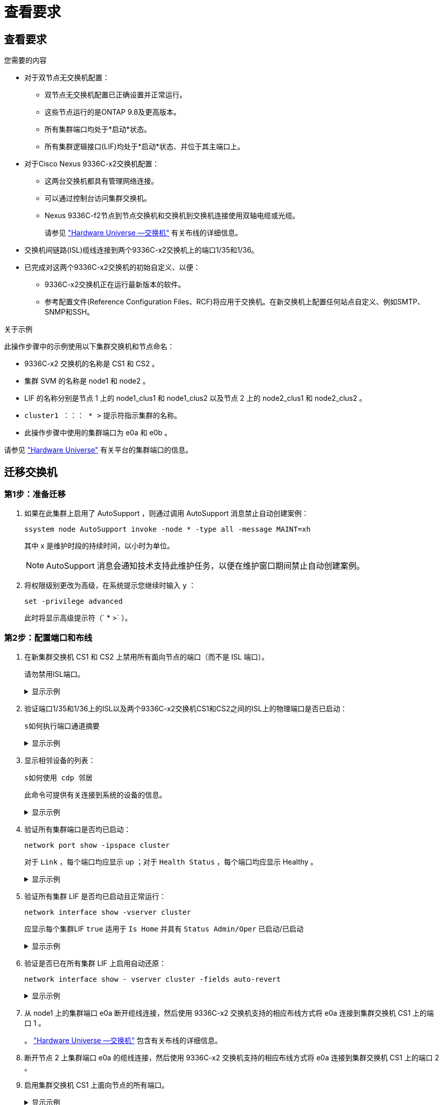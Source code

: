 = 查看要求
:allow-uri-read: 




== 查看要求

.您需要的内容
* 对于双节点无交换机配置：
+
** 双节点无交换机配置已正确设置并正常运行。
** 这些节点运行的是ONTAP 9.8及更高版本。
** 所有集群端口均处于*启动*状态。
** 所有集群逻辑接口(LIF)均处于*启动*状态、并位于其主端口上。


* 对于Cisco Nexus 9336C-x2交换机配置：
+
** 这两台交换机都具有管理网络连接。
** 可以通过控制台访问集群交换机。
** Nexus 9336C-f2节点到节点交换机和交换机到交换机连接使用双轴电缆或光缆。
+
请参见 https://hwu.netapp.com/SWITCH/INDEX["Hardware Universe —交换机"^] 有关布线的详细信息。



* 交换机间链路(ISL)缆线连接到两个9336C-x2交换机上的端口1/35和1/36。
* 已完成对这两个9336C-x2交换机的初始自定义、以便：
+
** 9336C-x2交换机正在运行最新版本的软件。
** 参考配置文件(Reference Configuration Files、RCF)将应用于交换机。在新交换机上配置任何站点自定义、例如SMTP、SNMP和SSH。




.关于示例
此操作步骤中的示例使用以下集群交换机和节点命名：

* 9336C-x2 交换机的名称是 CS1 和 CS2 。
* 集群 SVM 的名称是 node1 和 node2 。
* LIF 的名称分别是节点 1 上的 node1_clus1 和 node1_clus2 以及节点 2 上的 node2_clus1 和 node2_clus2 。
* `cluster1 ：：： * >` 提示符指示集群的名称。
* 此操作步骤中使用的集群端口为 e0a 和 e0b 。


请参见 https://hwu.netapp.com["Hardware Universe"^] 有关平台的集群端口的信息。



== 迁移交换机



=== 第1步：准备迁移

. 如果在此集群上启用了 AutoSupport ，则通过调用 AutoSupport 消息禁止自动创建案例：
+
`ssystem node AutoSupport invoke -node * -type all -message MAINT=xh`

+
其中 x 是维护时段的持续时间，以小时为单位。

+

NOTE: AutoSupport 消息会通知技术支持此维护任务，以便在维护窗口期间禁止自动创建案例。

. 将权限级别更改为高级，在系统提示您继续时输入 `y` ：
+
`set -privilege advanced`

+
此时将显示高级提示符（` * >` ）。





=== 第2步：配置端口和布线

. 在新集群交换机 CS1 和 CS2 上禁用所有面向节点的端口（而不是 ISL 端口）。
+
请勿禁用ISL端口。

+
.显示示例
[%collapsible]
====
以下示例显示了交换机 CS1 上面向节点的端口 1 到 34 已禁用：

[listing]
----
cs1# config
Enter configuration commands, one per line. End with CNTL/Z.
cs1(config)# interface e1/1/1-4, e1/2/1-4, e1/3/1-4, e1/4/1-4, e1/5/1-4, e1/6/1-4, e1/7-34
cs1(config-if-range)# shutdown
----
====
. 验证端口1/35和1/36上的ISL以及两个9336C-x2交换机CS1和CS2之间的ISL上的物理端口是否已启动：
+
`s如何执行端口通道摘要`

+
.显示示例
[%collapsible]
====
以下示例显示交换机 CS1 上的 ISL 端口已启动：

[listing]
----
cs1# show port-channel summary

Flags:  D - Down        P - Up in port-channel (members)
        I - Individual  H - Hot-standby (LACP only)
        s - Suspended   r - Module-removed
        b - BFD Session Wait
        S - Switched    R - Routed
        U - Up (port-channel)
        p - Up in delay-lacp mode (member)
        M - Not in use. Min-links not met
--------------------------------------------------------------------------------
Group Port-       Type     Protocol  Member Ports
      Channel
--------------------------------------------------------------------------------
1     Po1(SU)     Eth      LACP      Eth1/35(P)   Eth1/36(P)
----
以下示例显示交换机 CS2 上的 ISL 端口已启动：

[listing]
----
(cs2)# show port-channel summary

Flags:  D - Down        P - Up in port-channel (members)
        I - Individual  H - Hot-standby (LACP only)
        s - Suspended   r - Module-removed
        b - BFD Session Wait
        S - Switched    R - Routed
        U - Up (port-channel)
        p - Up in delay-lacp mode (member)
        M - Not in use. Min-links not met
--------------------------------------------------------------------------------
Group Port-       Type     Protocol  Member Ports
      Channel
--------------------------------------------------------------------------------
1     Po1(SU)     Eth      LACP      Eth1/35(P)   Eth1/36(P)
----
====
. 显示相邻设备的列表：
+
`s如何使用 cdp 邻居`

+
此命令可提供有关连接到系统的设备的信息。

+
.显示示例
[%collapsible]
====
以下示例列出了交换机 CS1 上的相邻设备：

[listing]
----
cs1# show cdp neighbors

Capability Codes: R - Router, T - Trans-Bridge, B - Source-Route-Bridge
                  S - Switch, H - Host, I - IGMP, r - Repeater,
                  V - VoIP-Phone, D - Remotely-Managed-Device,
                  s - Supports-STP-Dispute

Device-ID          Local Intrfce  Hldtme Capability  Platform      Port ID
cs2                Eth1/35        175    R S I s     N9K-C9336C    Eth1/35
cs2                Eth1/36        175    R S I s     N9K-C9336C    Eth1/36

Total entries displayed: 2
----
以下示例列出了交换机 CS2 上的相邻设备：

[listing]
----
cs2# show cdp neighbors

Capability Codes: R - Router, T - Trans-Bridge, B - Source-Route-Bridge
                  S - Switch, H - Host, I - IGMP, r - Repeater,
                  V - VoIP-Phone, D - Remotely-Managed-Device,
                  s - Supports-STP-Dispute

Device-ID          Local Intrfce  Hldtme Capability  Platform      Port ID
cs1                Eth1/35        177    R S I s     N9K-C9336C    Eth1/35
cs1                Eth1/36        177    R S I s     N9K-C9336C    Eth1/36

Total entries displayed: 2
----
====
. 验证所有集群端口是否均已启动：
+
`network port show -ipspace cluster`

+
对于 `Link` ，每个端口均应显示 up ；对于 `Health Status` ，每个端口均应显示 Healthy 。

+
.显示示例
[%collapsible]
====
[listing]
----
cluster1::*> network port show -ipspace Cluster

Node: node1

                                                  Speed(Mbps) Health
Port      IPspace      Broadcast Domain Link MTU  Admin/Oper  Status
--------- ------------ ---------------- ---- ---- ----------- --------
e0a       Cluster      Cluster          up   9000  auto/10000 healthy
e0b       Cluster      Cluster          up   9000  auto/10000 healthy

Node: node2

                                                  Speed(Mbps) Health
Port      IPspace      Broadcast Domain Link MTU  Admin/Oper  Status
--------- ------------ ---------------- ---- ---- ----------- --------
e0a       Cluster      Cluster          up   9000  auto/10000 healthy
e0b       Cluster      Cluster          up   9000  auto/10000 healthy

4 entries were displayed.
----
====
. 验证所有集群 LIF 是否均已启动且正常运行：
+
`network interface show -vserver cluster`

+
应显示每个集群LIF `true` 适用于 `Is Home` 并具有 `Status Admin/Oper` 已启动/已启动

+
.显示示例
[%collapsible]
====
[listing]
----
cluster1::*> network interface show -vserver Cluster

            Logical    Status     Network            Current       Current Is
Vserver     Interface  Admin/Oper Address/Mask       Node          Port    Home
----------- ---------- ---------- ------------------ ------------- ------- -----
Cluster
            node1_clus1  up/up    169.254.209.69/16  node1         e0a     true
            node1_clus2  up/up    169.254.49.125/16  node1         e0b     true
            node2_clus1  up/up    169.254.47.194/16  node2         e0a     true
            node2_clus2  up/up    169.254.19.183/16  node2         e0b     true
4 entries were displayed.
----
====
. 验证是否已在所有集群 LIF 上启用自动还原：
+
`network interface show - vserver cluster -fields auto-revert`

+
.显示示例
[%collapsible]
====
[listing]
----
cluster1::*> network interface show -vserver Cluster -fields auto-revert

          Logical
Vserver   Interface     Auto-revert
--------- ------------- ------------
Cluster
          node1_clus1   true
          node1_clus2   true
          node2_clus1   true
          node2_clus2   true

4 entries were displayed.
----
====
. 从 node1 上的集群端口 e0a 断开缆线连接，然后使用 9336C-x2 交换机支持的相应布线方式将 e0a 连接到集群交换机 CS1 上的端口 1 。
+
。 https://hwu.netapp.com/SWITCH/INDEX["Hardware Universe —交换机"^] 包含有关布线的详细信息。

. 断开节点 2 上集群端口 e0a 的缆线连接，然后使用 9336C-x2 交换机支持的相应布线方式将 e0a 连接到集群交换机 CS1 上的端口 2 。
. 启用集群交换机 CS1 上面向节点的所有端口。
+
.显示示例
[%collapsible]
====
以下示例显示交换机 CS1 上的端口 1/1 到 1/34 已启用：

[listing]
----
cs1# config
Enter configuration commands, one per line. End with CNTL/Z.
cs1(config)# interface e1/1/1-4, e1/2/1-4, e1/3/1-4, e1/4/1-4, e1/5/1-4, e1/6/1-4, e1/7-34
cs1(config-if-range)# no shutdown
----
====
. 验证所有集群 LIF 是否均已启动，正常运行并显示为 `true` for `is Home` ：
+
`network interface show -vserver cluster`

+
.显示示例
[%collapsible]
====
以下示例显示 node1 和 node2 上的所有 LIF 均已启动，并且 `为 Home` 结果为 true ：

[listing]
----
cluster1::*> network interface show -vserver Cluster

         Logical      Status     Network            Current     Current Is
Vserver  Interface    Admin/Oper Address/Mask       Node        Port    Home
-------- ------------ ---------- ------------------ ----------- ------- ----
Cluster
         node1_clus1  up/up      169.254.209.69/16  node1       e0a     true
         node1_clus2  up/up      169.254.49.125/16  node1       e0b     true
         node2_clus1  up/up      169.254.47.194/16  node2       e0a     true
         node2_clus2  up/up      169.254.19.183/16  node2       e0b     true

4 entries were displayed.
----
====
. 显示有关集群中节点状态的信息：
+
`cluster show`

+
.显示示例
[%collapsible]
====
以下示例显示了有关集群中节点的运行状况和资格的信息：

[listing]
----
cluster1::*> cluster show

Node                 Health  Eligibility   Epsilon
-------------------- ------- ------------  ------------
node1                true    true          false
node2                true    true          false

2 entries were displayed.
----
====
. 从 node1 上的集群端口 e0b 断开缆线连接，然后使用 9336C-x2 交换机支持的相应布线方式将 e0b 连接到集群交换机 CS2 上的端口 1 。
. 断开节点 2 上集群端口 e0b 的缆线连接，然后使用 9336C-x2 交换机支持的相应布线方式将 e0b 连接到集群交换机 CS2 上的端口 2 。
. 启用集群交换机 CS2 上面向节点的所有端口。
+
.显示示例
[%collapsible]
====
以下示例显示交换机 CS2 上的端口 1/1 到 1/34 已启用：

[listing]
----
cs2# config
Enter configuration commands, one per line. End with CNTL/Z.
cs2(config)# interface e1/1/1-4, e1/2/1-4, e1/3/1-4, e1/4/1-4, e1/5/1-4, e1/6/1-4, e1/7-34
cs2(config-if-range)# no shutdown
----
====
. 验证所有集群端口是否均已启动：
+
`network port show -ipspace cluster`

+
.显示示例
[%collapsible]
====
以下示例显示 node1 和 node2 上的所有集群端口均已启动：

[listing]
----
cluster1::*> network port show -ipspace Cluster

Node: node1
                                                                       Ignore
                                                  Speed(Mbps) Health   Health
Port      IPspace      Broadcast Domain Link MTU  Admin/Oper  Status   Status
--------- ------------ ---------------- ---- ---- ----------- -------- ------
e0a       Cluster      Cluster          up   9000  auto/10000 healthy  false
e0b       Cluster      Cluster          up   9000  auto/10000 healthy  false

Node: node2
                                                                       Ignore
                                                  Speed(Mbps) Health   Health
Port      IPspace      Broadcast Domain Link MTU  Admin/Oper  Status   Status
--------- ------------ ---------------- ---- ---- ----------- -------- ------
e0a       Cluster      Cluster          up   9000  auto/10000 healthy  false
e0b       Cluster      Cluster          up   9000  auto/10000 healthy  false

4 entries were displayed.
----
====




=== 第3步：验证配置

. 验证 `Is Home` 的所有接口是否均显示 true ：
+
`network interface show -vserver cluster`

+

NOTE: 完成此操作可能需要几分钟时间。

+
.显示示例
[%collapsible]
====
以下示例显示 node1 和 node2 上的所有 LIF 均已启动，并且 `为 Home` 结果为 true ：

[listing]
----
cluster1::*> network interface show -vserver Cluster

          Logical      Status     Network            Current    Current Is
Vserver   Interface    Admin/Oper Address/Mask       Node       Port    Home
--------- ------------ ---------- ------------------ ---------- ------- ----
Cluster
          node1_clus1  up/up      169.254.209.69/16  node1      e0a     true
          node1_clus2  up/up      169.254.49.125/16  node1      e0b     true
          node2_clus1  up/up      169.254.47.194/16  node2      e0a     true
          node2_clus2  up/up      169.254.19.183/16  node2      e0b     true

4 entries were displayed.
----
====
. 验证两个节点与每个交换机之间是否有一个连接：
+
`s如何使用 cdp 邻居`

+
.显示示例
[%collapsible]
====
以下示例显示了这两个交换机的相应结果：

[listing]
----
(cs1)# show cdp neighbors

Capability Codes: R - Router, T - Trans-Bridge, B - Source-Route-Bridge
                  S - Switch, H - Host, I - IGMP, r - Repeater,
                  V - VoIP-Phone, D - Remotely-Managed-Device,
                  s - Supports-STP-Dispute

Device-ID          Local Intrfce  Hldtme Capability  Platform      Port ID
node1              Eth1/1         133    H           FAS2980       e0a
node2              Eth1/2         133    H           FAS2980       e0a
cs2                Eth1/35        175    R S I s     N9K-C9336C    Eth1/35
cs2                Eth1/36        175    R S I s     N9K-C9336C    Eth1/36

Total entries displayed: 4

(cs2)# show cdp neighbors

Capability Codes: R - Router, T - Trans-Bridge, B - Source-Route-Bridge
                  S - Switch, H - Host, I - IGMP, r - Repeater,
                  V - VoIP-Phone, D - Remotely-Managed-Device,
                  s - Supports-STP-Dispute

Device-ID          Local Intrfce  Hldtme Capability  Platform      Port ID
node1              Eth1/1         133    H           FAS2980       e0b
node2              Eth1/2         133    H           FAS2980       e0b
cs1                Eth1/35        175    R S I s     N9K-C9336C    Eth1/35
cs1                Eth1/36        175    R S I s     N9K-C9336C    Eth1/36

Total entries displayed: 4
----
====
. 显示有关集群中发现的网络设备的信息：
+
`network device-discovery show -protocol cdp`

+
.显示示例
[%collapsible]
====
[listing]
----
cluster1::*> network device-discovery show -protocol cdp
Node/       Local  Discovered
Protocol    Port   Device (LLDP: ChassisID)  Interface         Platform
----------- ------ ------------------------- ----------------  ----------------
node2      /cdp
            e0a    cs1                       0/2               N9K-C9336C
            e0b    cs2                       0/2               N9K-C9336C
node1      /cdp
            e0a    cs1                       0/1               N9K-C9336C
            e0b    cs2                       0/1               N9K-C9336C

4 entries were displayed.
----
====
. 验证这些设置是否已禁用：
+
`network options switchless-cluster show`

+

NOTE: 完成此命令可能需要几分钟的时间。等待 " 三分钟生命周期到期 " 公告。

+
.显示示例
[%collapsible]
====
以下示例中的 false 输出显示配置设置已禁用：

[listing]
----
cluster1::*> network options switchless-cluster show
Enable Switchless Cluster: false
----
====
. 验证集群中节点成员的状态：
+
`cluster show`

+
.显示示例
[%collapsible]
====
以下示例显示了有关集群中节点的运行状况和资格的信息：

[listing]
----
cluster1::*> cluster show

Node                 Health  Eligibility   Epsilon
-------------------- ------- ------------  --------
node1                true    true          false
node2                true    true          false
----
====
. 验证远程集群接口的连接：


[role="tabbed-block"]
====
.ONTAP 9.9.1及更高版本
--
您可以使用 `network interface check cluster-connectivity` 命令启动集群连接的可访问性检查、然后显示详细信息：

`network interface check cluster-connectivity start` 和 `network interface check cluster-connectivity show`

[listing, subs="+quotes"]
----
cluster1::*> *network interface check cluster-connectivity start*
----
*注：*请等待几秒钟、然后再运行 `show`命令以显示详细信息。

[listing, subs="+quotes"]
----
cluster1::*> *network interface check cluster-connectivity show*
                                  Source           Destination      Packet
Node   Date                       LIF              LIF              Loss
------ -------------------------- ---------------- ---------------- -----------
node1
       3/5/2022 19:21:18 -06:00   node1_clus2      node2-clus1      none
       3/5/2022 19:21:20 -06:00   node1_clus2      node2_clus2      none
node2
       3/5/2022 19:21:18 -06:00   node2_clus2      node1_clus1      none
       3/5/2022 19:21:20 -06:00   node2_clus2      node1_clus2      none
----
--
.所有ONTAP版本
--
对于所有ONTAP版本、您还可以使用 `cluster ping-cluster -node <name>` 用于检查连接的命令：

`cluster ping-cluster -node <name>`

[listing, subs="+quotes"]
----
cluster1::*> *cluster ping-cluster -node local*
Host is node2
Getting addresses from network interface table...
Cluster node1_clus1 169.254.209.69 node1 e0a
Cluster node1_clus2 169.254.49.125 node1 e0b
Cluster node2_clus1 169.254.47.194 node2 e0a
Cluster node2_clus2 169.254.19.183 node2 e0b
Local = 169.254.47.194 169.254.19.183
Remote = 169.254.209.69 169.254.49.125
Cluster Vserver Id = 4294967293
Ping status:

Basic connectivity succeeds on 4 path(s)
Basic connectivity fails on 0 path(s)

Detected 9000 byte MTU on 4 path(s):
Local 169.254.47.194 to Remote 169.254.209.69
Local 169.254.47.194 to Remote 169.254.49.125
Local 169.254.19.183 to Remote 169.254.209.69
Local 169.254.19.183 to Remote 169.254.49.125
Larger than PMTU communication succeeds on 4 path(s)
RPC status:
2 paths up, 0 paths down (tcp check)
2 paths up, 0 paths down (udp check)
----
--
====
. [[STEP7]]将权限级别重新更改为admin：
+
`set -privilege admin`

. 对于 ONTAP 9.8 及更高版本，请使用以下命令启用以太网交换机运行状况监控器日志收集功能以收集交换机相关的日志文件：
+
`ssystem switch Ethernet log setup-password`和`ssystem switch Ethernet log enable-Collection`

+
.显示示例
[%collapsible]
====
[listing]
----
cluster1::*> system switch ethernet log setup-password
Enter the switch name: <return>
The switch name entered is not recognized.
Choose from the following list:
cs1
cs2

cluster1::*> system switch ethernet log setup-password

Enter the switch name: cs1
RSA key fingerprint is e5:8b:c6:dc:e2:18:18:09:36:63:d9:63:dd:03:d9:cc
Do you want to continue? {y|n}::[n] y

Enter the password: <enter switch password>
Enter the password again: <enter switch password>

cluster1::*> system switch ethernet log setup-password

Enter the switch name: cs2
RSA key fingerprint is 57:49:86:a1:b9:80:6a:61:9a:86:8e:3c:e3:b7:1f:b1
Do you want to continue? {y|n}:: [n] y

Enter the password: <enter switch password>
Enter the password again: <enter switch password>

cluster1::*> system switch ethernet log enable-collection

Do you want to enable cluster log collection for all nodes in the cluster?
{y|n}: [n] y

Enabling cluster switch log collection.

cluster1::*>
----
====
+

NOTE: 如果其中任何一个命令返回错误，请联系 NetApp 支持部门。

. 对于 ONTAP 9.5P16 ， 9.6P12 和 9.7P10 及更高版本的修补程序，请使用以下命令启用以太网交换机运行状况监控器日志收集功能以收集交换机相关的日志文件：
+
`ssystem cluster-switch log setup-password` 和 `ssystem cluster-switch log enable-Collection`

+
.显示示例
[%collapsible]
====
[listing]
----
cluster1::*> system cluster-switch log setup-password
Enter the switch name: <return>
The switch name entered is not recognized.
Choose from the following list:
cs1
cs2

cluster1::*> system cluster-switch log setup-password

Enter the switch name: cs1
RSA key fingerprint is e5:8b:c6:dc:e2:18:18:09:36:63:d9:63:dd:03:d9:cc
Do you want to continue? {y|n}::[n] y

Enter the password: <enter switch password>
Enter the password again: <enter switch password>

cluster1::*> system cluster-switch log setup-password

Enter the switch name: cs2
RSA key fingerprint is 57:49:86:a1:b9:80:6a:61:9a:86:8e:3c:e3:b7:1f:b1
Do you want to continue? {y|n}:: [n] y

Enter the password: <enter switch password>
Enter the password again: <enter switch password>

cluster1::*> system cluster-switch log enable-collection

Do you want to enable cluster log collection for all nodes in the cluster?
{y|n}: [n] y

Enabling cluster switch log collection.

cluster1::*>
----
====
+

NOTE: 如果其中任何一个命令返回错误，请联系 NetApp 支持部门。

. 如果禁止自动创建案例，请通过调用 AutoSupport 消息重新启用它：
+
`ssystem node AutoSupport invoke -node * -type all -message MAINT=end`


